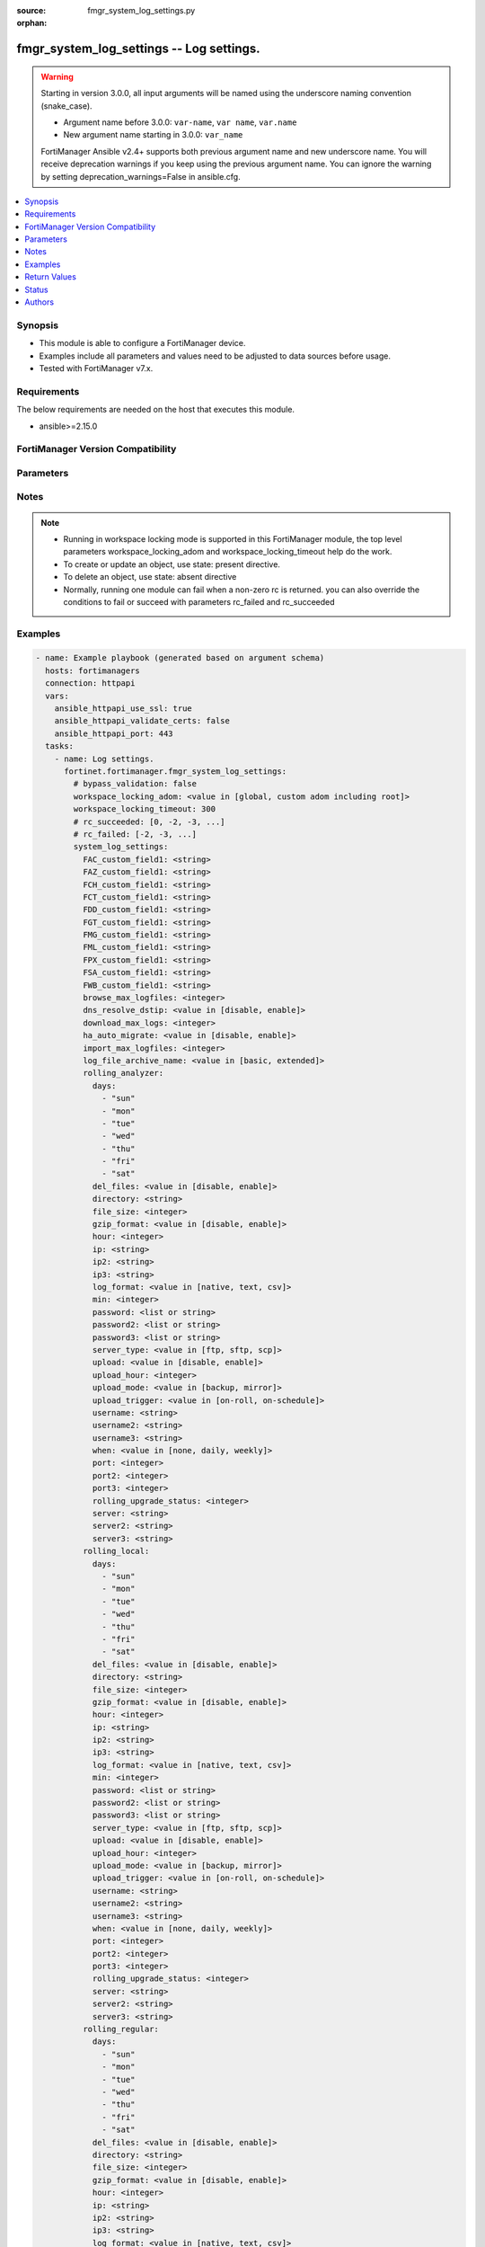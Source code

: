 :source: fmgr_system_log_settings.py

:orphan:

.. _fmgr_system_log_settings:

fmgr_system_log_settings -- Log settings.
+++++++++++++++++++++++++++++++++++++++++

.. versionadded:: 2.0.0

.. warning::
   Starting in version 3.0.0, all input arguments will be named using the underscore naming convention (snake_case).
  
   - Argument name before 3.0.0: ``var-name``, ``var name``, ``var.name``
   - New argument name starting in 3.0.0: ``var_name``
  
   FortiManager Ansible v2.4+ supports both previous argument name and new underscore name.
   You will receive deprecation warnings if you keep using the previous argument name.
   You can ignore the warning by setting deprecation_warnings=False in ansible.cfg.

.. contents::
   :local:
   :depth: 1


Synopsis
--------

- This module is able to configure a FortiManager device.
- Examples include all parameters and values need to be adjusted to data sources before usage.
- Tested with FortiManager v7.x.


Requirements
------------
The below requirements are needed on the host that executes this module.

- ansible>=2.15.0


FortiManager Version Compatibility
----------------------------------
.. raw:: html

 <p>Supported Version Ranges: <code class="docutils literal notranslate">v6.0.0 -> latest</code></p>



Parameters
----------
.. raw:: html

 <ul>
 <li><span class="li-head">access_token</span> -The token to access FortiManager without using username and password. <span class="li-normal">type: str</span> <span class="li-required">required: false</span></li> <li><span class="li-head">bypass_validation</span> - Only set to True when module schema diffs with FortiManager API structure, module continues to execute without validating parameters. <span class="li-normal">type: bool</span> <span class="li-required">required: false</span> <span class="li-normal"> default: False</span> </li>
 <li><span class="li-head">enable_log</span> - Enable/Disable logging for task. <span class="li-normal">type: bool</span> <span class="li-required">required: false</span> <span class="li-normal"> default: False</span> </li>
 <li><span class="li-head">forticloud_access_token</span> - Access token of forticloud managed API users, this option is available with FortiManager later than 6.4.0. <span class="li-normal">type: str</span> <span class="li-required">required: false</span> </li>
 <li><span class="li-head">proposed_method</span> - The overridden method for the underlying Json RPC request. <span class="li-normal">type: str</span> <span class="li-required">required: false</span> <span class="li-normal"> choices: set, update, add</span> </li>
 <li><span class="li-head">rc_succeeded</span> - The rc codes list with which the conditions to succeed will be overriden. <span class="li-normal">type: list</span> <span class="li-required">required: false</span> </li>
 <li><span class="li-head">rc_failed</span> - The rc codes list with which the conditions to fail will be overriden. <span class="li-normal">type: list</span> <span class="li-required">required: false</span> </li>
 <li><span class="li-head">workspace_locking_adom</span> - Acquire the workspace lock if FortiManager is running in workspace mode. <span class="li-normal">type: str</span> <span class="li-required">required: false</span> <span class="li-normal"> choices: global, custom adom including root</span> </li>
 <li><span class="li-head">workspace_locking_timeout</span> - The maximum time in seconds to wait for other users to release workspace lock. <span class="li-normal">type: integer</span> <span class="li-required">required: false</span>  <span class="li-normal">default: 300</span> </li>
 <li><span class="li-head">system_log_settings</span> - Log settings. <span class="li-normal">type: dict</span></li>
 <ul class="ul-self">
 <li><span class="li-head">FAC_custom_field1</span> <b>(Alias name: FAC-custom-field1)</b>  Name of custom log field to index. <span class="li-normal">type: str</span>
 <a id='label0' href="javascript:ContentClick('label1', 'label0');" onmouseover="ContentPreview('label1');" onmouseout="ContentUnpreview('label1');" title="click to collapse or expand..."> more... </a>
 <div id="label1" style="display:none">
 <p>Supported Version Ranges: <code class="docutils literal notranslate">v6.0.0 -> latest</code></p>
 </div>
 </li>
 <li><span class="li-head">FAZ_custom_field1</span> <b>(Alias name: FAZ-custom-field1)</b>  Name of custom log field to index. <span class="li-normal">type: str</span>
 <a id='label2' href="javascript:ContentClick('label3', 'label2');" onmouseover="ContentPreview('label3');" onmouseout="ContentUnpreview('label3');" title="click to collapse or expand..."> more... </a>
 <div id="label3" style="display:none">
 <p>Supported Version Ranges: <code class="docutils literal notranslate">v6.0.0 -> v7.2.0</code></p>
 </div>
 </li>
 <li><span class="li-head">FCH_custom_field1</span> <b>(Alias name: FCH-custom-field1)</b>  Name of custom log field to index. <span class="li-normal">type: str</span>
 <a id='label4' href="javascript:ContentClick('label5', 'label4');" onmouseover="ContentPreview('label5');" onmouseout="ContentUnpreview('label5');" title="click to collapse or expand..."> more... </a>
 <div id="label5" style="display:none">
 <p>Supported Version Ranges: <code class="docutils literal notranslate">v6.0.0 -> latest</code></p>
 </div>
 </li>
 <li><span class="li-head">FCT_custom_field1</span> <b>(Alias name: FCT-custom-field1)</b>  Name of custom log field to index. <span class="li-normal">type: str</span>
 <a id='label6' href="javascript:ContentClick('label7', 'label6');" onmouseover="ContentPreview('label7');" onmouseout="ContentUnpreview('label7');" title="click to collapse or expand..."> more... </a>
 <div id="label7" style="display:none">
 <p>Supported Version Ranges: <code class="docutils literal notranslate">v6.0.0 -> latest</code></p>
 </div>
 </li>
 <li><span class="li-head">FDD_custom_field1</span> <b>(Alias name: FDD-custom-field1)</b>  Name of custom log field to index. <span class="li-normal">type: str</span>
 <a id='label8' href="javascript:ContentClick('label9', 'label8');" onmouseover="ContentPreview('label9');" onmouseout="ContentUnpreview('label9');" title="click to collapse or expand..."> more... </a>
 <div id="label9" style="display:none">
 <p>Supported Version Ranges: <code class="docutils literal notranslate">v6.0.0 -> latest</code></p>
 </div>
 </li>
 <li><span class="li-head">FGT_custom_field1</span> <b>(Alias name: FGT-custom-field1)</b>  Name of custom log field to index. <span class="li-normal">type: str</span>
 <a id='label10' href="javascript:ContentClick('label11', 'label10');" onmouseover="ContentPreview('label11');" onmouseout="ContentUnpreview('label11');" title="click to collapse or expand..."> more... </a>
 <div id="label11" style="display:none">
 <p>Supported Version Ranges: <code class="docutils literal notranslate">v6.0.0 -> latest</code></p>
 </div>
 </li>
 <li><span class="li-head">FMG_custom_field1</span> <b>(Alias name: FMG-custom-field1)</b>  Name of custom log field to index. <span class="li-normal">type: str</span>
 <a id='label12' href="javascript:ContentClick('label13', 'label12');" onmouseover="ContentPreview('label13');" onmouseout="ContentUnpreview('label13');" title="click to collapse or expand..."> more... </a>
 <div id="label13" style="display:none">
 <p>Supported Version Ranges: <code class="docutils literal notranslate">v6.0.0 -> v7.2.0</code></p>
 </div>
 </li>
 <li><span class="li-head">FML_custom_field1</span> <b>(Alias name: FML-custom-field1)</b>  Name of custom log field to index. <span class="li-normal">type: str</span>
 <a id='label14' href="javascript:ContentClick('label15', 'label14');" onmouseover="ContentPreview('label15');" onmouseout="ContentUnpreview('label15');" title="click to collapse or expand..."> more... </a>
 <div id="label15" style="display:none">
 <p>Supported Version Ranges: <code class="docutils literal notranslate">v6.0.0 -> latest</code></p>
 </div>
 </li>
 <li><span class="li-head">FPX_custom_field1</span> <b>(Alias name: FPX-custom-field1)</b>  Name of custom log field to index. <span class="li-normal">type: str</span>
 <a id='label16' href="javascript:ContentClick('label17', 'label16');" onmouseover="ContentPreview('label17');" onmouseout="ContentUnpreview('label17');" title="click to collapse or expand..."> more... </a>
 <div id="label17" style="display:none">
 <p>Supported Version Ranges: <code class="docutils literal notranslate">v6.0.0 -> latest</code></p>
 </div>
 </li>
 <li><span class="li-head">FSA_custom_field1</span> <b>(Alias name: FSA-custom-field1)</b>  Name of custom log field to index. <span class="li-normal">type: str</span>
 <a id='label18' href="javascript:ContentClick('label19', 'label18');" onmouseover="ContentPreview('label19');" onmouseout="ContentUnpreview('label19');" title="click to collapse or expand..."> more... </a>
 <div id="label19" style="display:none">
 <p>Supported Version Ranges: <code class="docutils literal notranslate">v6.0.0 -> latest</code></p>
 </div>
 </li>
 <li><span class="li-head">FWB_custom_field1</span> <b>(Alias name: FWB-custom-field1)</b>  Name of custom log field to index. <span class="li-normal">type: str</span>
 <a id='label20' href="javascript:ContentClick('label21', 'label20');" onmouseover="ContentPreview('label21');" onmouseout="ContentUnpreview('label21');" title="click to collapse or expand..."> more... </a>
 <div id="label21" style="display:none">
 <p>Supported Version Ranges: <code class="docutils literal notranslate">v6.0.0 -> latest</code></p>
 </div>
 </li>
 <li><span class="li-head">browse_max_logfiles</span> <b>(Alias name: browse-max-logfiles)</b>  Maximum number of log files for each log browse attempt for each adom. <span class="li-normal">type: int</span> <span class="li-normal">default: 10000</span> 
 <a id='label22' href="javascript:ContentClick('label23', 'label22');" onmouseover="ContentPreview('label23');" onmouseout="ContentUnpreview('label23');" title="click to collapse or expand..."> more... </a>
 <div id="label23" style="display:none">
 <p>Supported Version Ranges: <code class="docutils literal notranslate">v6.0.0 -> latest</code></p>
 </div>
 </li>
 <li><span class="li-head">dns_resolve_dstip</span> <b>(Alias name: dns-resolve-dstip)</b>  Enable/disable resolving destination ip by dns. <span class="li-normal">type: str</span> <span class="li-normal">choices: [disable, enable]</span>  <span class="li-normal">default: disable</span> 
 <a id='label24' href="javascript:ContentClick('label25', 'label24');" onmouseover="ContentPreview('label25');" onmouseout="ContentUnpreview('label25');" title="click to collapse or expand..."> more... </a>
 <div id="label25" style="display:none">
 <p>Supported Version Ranges: <code class="docutils literal notranslate">v6.0.0 -> latest</code></p>
 </div>
 </li>
 <li><span class="li-head">download_max_logs</span> <b>(Alias name: download-max-logs)</b>  Maximum number of logs for each log download attempt. <span class="li-normal">type: int</span> <span class="li-normal">default: 500000</span> 
 <a id='label26' href="javascript:ContentClick('label27', 'label26');" onmouseover="ContentPreview('label27');" onmouseout="ContentUnpreview('label27');" title="click to collapse or expand..."> more... </a>
 <div id="label27" style="display:none">
 <p>Supported Version Ranges: <code class="docutils literal notranslate">v6.0.0 -> latest</code></p>
 </div>
 </li>
 <li><span class="li-head">ha_auto_migrate</span> <b>(Alias name: ha-auto-migrate)</b>  Enabled/disable automatically merging ha members logs to ha cluster. <span class="li-normal">type: str</span> <span class="li-normal">choices: [disable, enable]</span>  <span class="li-normal">default: disable</span> 
 <a id='label28' href="javascript:ContentClick('label29', 'label28');" onmouseover="ContentPreview('label29');" onmouseout="ContentUnpreview('label29');" title="click to collapse or expand..."> more... </a>
 <div id="label29" style="display:none">
 <p>Supported Version Ranges: <code class="docutils literal notranslate">v6.0.0 -> latest</code></p>
 </div>
 </li>
 <li><span class="li-head">import_max_logfiles</span> <b>(Alias name: import-max-logfiles)</b>  Maximum number of log files for each log import attempt. <span class="li-normal">type: int</span> <span class="li-normal">default: 10000</span> 
 <a id='label30' href="javascript:ContentClick('label31', 'label30');" onmouseover="ContentPreview('label31');" onmouseout="ContentUnpreview('label31');" title="click to collapse or expand..."> more... </a>
 <div id="label31" style="display:none">
 <p>Supported Version Ranges: <code class="docutils literal notranslate">v6.0.0 -> latest</code></p>
 </div>
 </li>
 <li><span class="li-head">log_file_archive_name</span> <b>(Alias name: log-file-archive-name)</b>  Log file name format for archiving, such as backup, upload or download. <span class="li-normal">type: str</span> <span class="li-normal">choices: [basic, extended]</span>  <span class="li-normal">default: basic</span> 
 <a id='label32' href="javascript:ContentClick('label33', 'label32');" onmouseover="ContentPreview('label33');" onmouseout="ContentUnpreview('label33');" title="click to collapse or expand..."> more... </a>
 <div id="label33" style="display:none">
 <p>Supported Version Ranges: <code class="docutils literal notranslate">v6.0.0 -> latest</code></p>
 </div>
 </li>
 <li><span class="li-head">rolling_analyzer</span> <b>(Alias name: rolling-analyzer)</b>  Rolling analyzer. <span class="li-normal">type: dict</span>
 <a id='label34' href="javascript:ContentClick('label35', 'label34');" onmouseover="ContentPreview('label35');" onmouseout="ContentUnpreview('label35');" title="click to collapse or expand..."> more... </a>
 <div id="label35" style="display:none">
 <p>Supported Version Ranges: <code class="docutils literal notranslate">v6.0.0 -> latest</code></p>
 </div>
 <ul class="ul-self">
 <li><span class="li-head">days</span> Log files rolling schedule (days of week). <span class="li-normal">type: list</span> <span class="li-normal">choices: [sun, mon, tue, wed, thu, fri, sat]</span> 
 <a id='label36' href="javascript:ContentClick('label37', 'label36');" onmouseover="ContentPreview('label37');" onmouseout="ContentUnpreview('label37');" title="click to collapse or expand..."> more... </a>
 <div id="label37" style="display:none">
 <p>Supported Version Ranges: <code class="docutils literal notranslate">v6.0.0 -> latest</code></p>
 </div>
 </li>
 <li><span class="li-head">del_files</span> <b>(Alias name: del-files)</b>  Enable/disable log file deletion after uploading. <span class="li-normal">type: str</span> <span class="li-normal">choices: [disable, enable]</span>  <span class="li-normal">default: disable</span> 
 <a id='label38' href="javascript:ContentClick('label39', 'label38');" onmouseover="ContentPreview('label39');" onmouseout="ContentUnpreview('label39');" title="click to collapse or expand..."> more... </a>
 <div id="label39" style="display:none">
 <p>Supported Version Ranges: <code class="docutils literal notranslate">v6.0.0 -> latest</code></p>
 </div>
 </li>
 <li><span class="li-head">directory</span> Upload server directory, for unix server, use absolute <span class="li-normal">type: str</span>
 <a id='label40' href="javascript:ContentClick('label41', 'label40');" onmouseover="ContentPreview('label41');" onmouseout="ContentUnpreview('label41');" title="click to collapse or expand..."> more... </a>
 <div id="label41" style="display:none">
 <p>Supported Version Ranges: <code class="docutils literal notranslate">v6.0.0 -> latest</code></p>
 </div>
 </li>
 <li><span class="li-head">file_size</span> <b>(Alias name: file-size)</b>  Roll log files when they reach this size (mb). <span class="li-normal">type: int</span> <span class="li-normal">default: 200</span> 
 <a id='label42' href="javascript:ContentClick('label43', 'label42');" onmouseover="ContentPreview('label43');" onmouseout="ContentUnpreview('label43');" title="click to collapse or expand..."> more... </a>
 <div id="label43" style="display:none">
 <p>Supported Version Ranges: <code class="docutils literal notranslate">v6.0.0 -> latest</code></p>
 </div>
 </li>
 <li><span class="li-head">gzip_format</span> <b>(Alias name: gzip-format)</b>  Enable/disable compression of uploaded log files. <span class="li-normal">type: str</span> <span class="li-normal">choices: [disable, enable]</span>  <span class="li-normal">default: disable</span> 
 <a id='label44' href="javascript:ContentClick('label45', 'label44');" onmouseover="ContentPreview('label45');" onmouseout="ContentUnpreview('label45');" title="click to collapse or expand..."> more... </a>
 <div id="label45" style="display:none">
 <p>Supported Version Ranges: <code class="docutils literal notranslate">v6.0.0 -> latest</code></p>
 </div>
 </li>
 <li><span class="li-head">hour</span> Log files rolling schedule (hour). <span class="li-normal">type: int</span> <span class="li-normal">default: 0</span> 
 <a id='label46' href="javascript:ContentClick('label47', 'label46');" onmouseover="ContentPreview('label47');" onmouseout="ContentUnpreview('label47');" title="click to collapse or expand..."> more... </a>
 <div id="label47" style="display:none">
 <p>Supported Version Ranges: <code class="docutils literal notranslate">v6.0.0 -> latest</code></p>
 </div>
 </li>
 <li><span class="li-head">ip</span> Upload server ip address. <span class="li-normal">type: str</span> <span class="li-normal">default: 0.0.0.0</span> 
 <a id='label48' href="javascript:ContentClick('label49', 'label48');" onmouseover="ContentPreview('label49');" onmouseout="ContentUnpreview('label49');" title="click to collapse or expand..."> more... </a>
 <div id="label49" style="display:none">
 <p>Supported Version Ranges: <code class="docutils literal notranslate">v6.0.0 -> v7.0.13</code></p>
 </div>
 </li>
 <li><span class="li-head">ip2</span> Upload server ip2 address. <span class="li-normal">type: str</span> <span class="li-normal">default: 0.0.0.0</span> 
 <a id='label50' href="javascript:ContentClick('label51', 'label50');" onmouseover="ContentPreview('label51');" onmouseout="ContentUnpreview('label51');" title="click to collapse or expand..."> more... </a>
 <div id="label51" style="display:none">
 <p>Supported Version Ranges: <code class="docutils literal notranslate">v6.0.0 -> v7.0.13</code></p>
 </div>
 </li>
 <li><span class="li-head">ip3</span> Upload server ip3 address. <span class="li-normal">type: str</span> <span class="li-normal">default: 0.0.0.0</span> 
 <a id='label52' href="javascript:ContentClick('label53', 'label52');" onmouseover="ContentPreview('label53');" onmouseout="ContentUnpreview('label53');" title="click to collapse or expand..."> more... </a>
 <div id="label53" style="display:none">
 <p>Supported Version Ranges: <code class="docutils literal notranslate">v6.0.0 -> v7.0.13</code></p>
 </div>
 </li>
 <li><span class="li-head">log_format</span> <b>(Alias name: log-format)</b>  Format of uploaded log files. <span class="li-normal">type: str</span> <span class="li-normal">choices: [native, text, csv]</span>  <span class="li-normal">default: native</span> 
 <a id='label54' href="javascript:ContentClick('label55', 'label54');" onmouseover="ContentPreview('label55');" onmouseout="ContentUnpreview('label55');" title="click to collapse or expand..."> more... </a>
 <div id="label55" style="display:none">
 <p>Supported Version Ranges: <code class="docutils literal notranslate">v6.0.0 -> latest</code></p>
 </div>
 </li>
 <li><span class="li-head">min</span> Log files rolling schedule (minutes). <span class="li-normal">type: int</span> <span class="li-normal">default: 0</span> 
 <a id='label56' href="javascript:ContentClick('label57', 'label56');" onmouseover="ContentPreview('label57');" onmouseout="ContentUnpreview('label57');" title="click to collapse or expand..."> more... </a>
 <div id="label57" style="display:none">
 <p>Supported Version Ranges: <code class="docutils literal notranslate">v6.0.0 -> latest</code></p>
 </div>
 </li>
 <li><span class="li-head">password</span> Upload server login password. <span class="li-normal">type: list</span>
 <a id='label58' href="javascript:ContentClick('label59', 'label58');" onmouseover="ContentPreview('label59');" onmouseout="ContentUnpreview('label59');" title="click to collapse or expand..."> more... </a>
 <div id="label59" style="display:none">
 <p>Supported Version Ranges: <code class="docutils literal notranslate">v6.0.0 -> latest</code></p>
 </div>
 </li>
 <li><span class="li-head">password2</span> Upload server login password2. <span class="li-normal">type: list</span>
 <a id='label60' href="javascript:ContentClick('label61', 'label60');" onmouseover="ContentPreview('label61');" onmouseout="ContentUnpreview('label61');" title="click to collapse or expand..."> more... </a>
 <div id="label61" style="display:none">
 <p>Supported Version Ranges: <code class="docutils literal notranslate">v6.0.0 -> latest</code></p>
 </div>
 </li>
 <li><span class="li-head">password3</span> Upload server login password3. <span class="li-normal">type: list</span>
 <a id='label62' href="javascript:ContentClick('label63', 'label62');" onmouseover="ContentPreview('label63');" onmouseout="ContentUnpreview('label63');" title="click to collapse or expand..."> more... </a>
 <div id="label63" style="display:none">
 <p>Supported Version Ranges: <code class="docutils literal notranslate">v6.0.0 -> latest</code></p>
 </div>
 </li>
 <li><span class="li-head">server_type</span> <b>(Alias name: server-type)</b>  Upload server type. <span class="li-normal">type: str</span> <span class="li-normal">choices: [ftp, sftp, scp]</span>  <span class="li-normal">default: ftp</span> 
 <a id='label64' href="javascript:ContentClick('label65', 'label64');" onmouseover="ContentPreview('label65');" onmouseout="ContentUnpreview('label65');" title="click to collapse or expand..."> more... </a>
 <div id="label65" style="display:none">
 <p>Supported Version Ranges: <code class="docutils literal notranslate">v6.0.0 -> latest</code></p>
 </div>
 </li>
 <li><span class="li-head">upload</span> Enable/disable log file uploads. <span class="li-normal">type: str</span> <span class="li-normal">choices: [disable, enable]</span>  <span class="li-normal">default: disable</span> 
 <a id='label66' href="javascript:ContentClick('label67', 'label66');" onmouseover="ContentPreview('label67');" onmouseout="ContentUnpreview('label67');" title="click to collapse or expand..."> more... </a>
 <div id="label67" style="display:none">
 <p>Supported Version Ranges: <code class="docutils literal notranslate">v6.0.0 -> latest</code></p>
 </div>
 </li>
 <li><span class="li-head">upload_hour</span> <b>(Alias name: upload-hour)</b>  Log files upload schedule (hour). <span class="li-normal">type: int</span> <span class="li-normal">default: 0</span> 
 <a id='label68' href="javascript:ContentClick('label69', 'label68');" onmouseover="ContentPreview('label69');" onmouseout="ContentUnpreview('label69');" title="click to collapse or expand..."> more... </a>
 <div id="label69" style="display:none">
 <p>Supported Version Ranges: <code class="docutils literal notranslate">v6.0.0 -> latest</code></p>
 </div>
 </li>
 <li><span class="li-head">upload_mode</span> <b>(Alias name: upload-mode)</b>  Upload mode with multiple servers. <span class="li-normal">type: str</span> <span class="li-normal">choices: [backup, mirror]</span>  <span class="li-normal">default: backup</span> 
 <a id='label70' href="javascript:ContentClick('label71', 'label70');" onmouseover="ContentPreview('label71');" onmouseout="ContentUnpreview('label71');" title="click to collapse or expand..."> more... </a>
 <div id="label71" style="display:none">
 <p>Supported Version Ranges: <code class="docutils literal notranslate">v6.0.0 -> latest</code></p>
 </div>
 </li>
 <li><span class="li-head">upload_trigger</span> <b>(Alias name: upload-trigger)</b>  Event triggering log files upload. <span class="li-normal">type: str</span> <span class="li-normal">choices: [on-roll, on-schedule]</span>  <span class="li-normal">default: on-roll</span> 
 <a id='label72' href="javascript:ContentClick('label73', 'label72');" onmouseover="ContentPreview('label73');" onmouseout="ContentUnpreview('label73');" title="click to collapse or expand..."> more... </a>
 <div id="label73" style="display:none">
 <p>Supported Version Ranges: <code class="docutils literal notranslate">v6.0.0 -> latest</code></p>
 </div>
 </li>
 <li><span class="li-head">username</span> Upload server login username. <span class="li-normal">type: str</span>
 <a id='label74' href="javascript:ContentClick('label75', 'label74');" onmouseover="ContentPreview('label75');" onmouseout="ContentUnpreview('label75');" title="click to collapse or expand..."> more... </a>
 <div id="label75" style="display:none">
 <p>Supported Version Ranges: <code class="docutils literal notranslate">v6.0.0 -> latest</code></p>
 </div>
 </li>
 <li><span class="li-head">username2</span> Upload server login username2. <span class="li-normal">type: str</span>
 <a id='label76' href="javascript:ContentClick('label77', 'label76');" onmouseover="ContentPreview('label77');" onmouseout="ContentUnpreview('label77');" title="click to collapse or expand..."> more... </a>
 <div id="label77" style="display:none">
 <p>Supported Version Ranges: <code class="docutils literal notranslate">v6.0.0 -> latest</code></p>
 </div>
 </li>
 <li><span class="li-head">username3</span> Upload server login username3. <span class="li-normal">type: str</span>
 <a id='label78' href="javascript:ContentClick('label79', 'label78');" onmouseover="ContentPreview('label79');" onmouseout="ContentUnpreview('label79');" title="click to collapse or expand..."> more... </a>
 <div id="label79" style="display:none">
 <p>Supported Version Ranges: <code class="docutils literal notranslate">v6.0.0 -> latest</code></p>
 </div>
 </li>
 <li><span class="li-head">when</span> Roll log files periodically. <span class="li-normal">type: str</span> <span class="li-normal">choices: [none, daily, weekly]</span>  <span class="li-normal">default: none</span> 
 <a id='label80' href="javascript:ContentClick('label81', 'label80');" onmouseover="ContentPreview('label81');" onmouseout="ContentUnpreview('label81');" title="click to collapse or expand..."> more... </a>
 <div id="label81" style="display:none">
 <p>Supported Version Ranges: <code class="docutils literal notranslate">v6.0.0 -> latest</code></p>
 </div>
 </li>
 <li><span class="li-head">port</span> Upload server ip1 port number. <span class="li-normal">type: int</span> <span class="li-normal">default: 0</span> 
 <a id='label82' href="javascript:ContentClick('label83', 'label82');" onmouseover="ContentPreview('label83');" onmouseout="ContentUnpreview('label83');" title="click to collapse or expand..."> more... </a>
 <div id="label83" style="display:none">
 <p>Supported Version Ranges: <code class="docutils literal notranslate">v6.2.2 -> latest</code></p>
 </div>
 </li>
 <li><span class="li-head">port2</span> Upload server ip2 port number. <span class="li-normal">type: int</span> <span class="li-normal">default: 0</span> 
 <a id='label84' href="javascript:ContentClick('label85', 'label84');" onmouseover="ContentPreview('label85');" onmouseout="ContentUnpreview('label85');" title="click to collapse or expand..."> more... </a>
 <div id="label85" style="display:none">
 <p>Supported Version Ranges: <code class="docutils literal notranslate">v6.2.2 -> latest</code></p>
 </div>
 </li>
 <li><span class="li-head">port3</span> Upload server ip3 port number. <span class="li-normal">type: int</span> <span class="li-normal">default: 0</span> 
 <a id='label86' href="javascript:ContentClick('label87', 'label86');" onmouseover="ContentPreview('label87');" onmouseout="ContentUnpreview('label87');" title="click to collapse or expand..."> more... </a>
 <div id="label87" style="display:none">
 <p>Supported Version Ranges: <code class="docutils literal notranslate">v6.2.2 -> latest</code></p>
 </div>
 </li>
 <li><span class="li-head">rolling_upgrade_status</span> <b>(Alias name: rolling-upgrade-status)</b>  Rolling upgrade status (1|0). <span class="li-normal">type: int</span> <span class="li-normal">default: 0</span> 
 <a id='label88' href="javascript:ContentClick('label89', 'label88');" onmouseover="ContentPreview('label89');" onmouseout="ContentUnpreview('label89');" title="click to collapse or expand..."> more... </a>
 <div id="label89" style="display:none">
 <p>Supported Version Ranges: <code class="docutils literal notranslate">v7.0.3 -> latest</code></p>
 </div>
 </li>
 <li><span class="li-head">server</span> Upload server fqdn/ip. <span class="li-normal">type: str</span>
 <a id='label90' href="javascript:ContentClick('label91', 'label90');" onmouseover="ContentPreview('label91');" onmouseout="ContentUnpreview('label91');" title="click to collapse or expand..."> more... </a>
 <div id="label91" style="display:none">
 <p>Supported Version Ranges: <code class="docutils literal notranslate">v7.2.0 -> latest</code></p>
 </div>
 </li>
 <li><span class="li-head">server2</span> Upload server2 fqdn/ip. <span class="li-normal">type: str</span>
 <a id='label92' href="javascript:ContentClick('label93', 'label92');" onmouseover="ContentPreview('label93');" onmouseout="ContentUnpreview('label93');" title="click to collapse or expand..."> more... </a>
 <div id="label93" style="display:none">
 <p>Supported Version Ranges: <code class="docutils literal notranslate">v7.2.0 -> latest</code></p>
 </div>
 </li>
 <li><span class="li-head">server3</span> Upload server3 fqdn/ip. <span class="li-normal">type: str</span>
 <a id='label94' href="javascript:ContentClick('label95', 'label94');" onmouseover="ContentPreview('label95');" onmouseout="ContentUnpreview('label95');" title="click to collapse or expand..."> more... </a>
 <div id="label95" style="display:none">
 <p>Supported Version Ranges: <code class="docutils literal notranslate">v7.2.0 -> latest</code></p>
 </div>
 </li>
 </ul>
 </li>
 <li><span class="li-head">rolling_local</span> <b>(Alias name: rolling-local)</b>  Rolling local. <span class="li-normal">type: dict</span>
 <a id='label96' href="javascript:ContentClick('label97', 'label96');" onmouseover="ContentPreview('label97');" onmouseout="ContentUnpreview('label97');" title="click to collapse or expand..."> more... </a>
 <div id="label97" style="display:none">
 <p>Supported Version Ranges: <code class="docutils literal notranslate">v6.0.0 -> latest</code></p>
 </div>
 <ul class="ul-self">
 <li><span class="li-head">days</span> Log files rolling schedule (days of week). <span class="li-normal">type: list</span> <span class="li-normal">choices: [sun, mon, tue, wed, thu, fri, sat]</span> 
 <a id='label98' href="javascript:ContentClick('label99', 'label98');" onmouseover="ContentPreview('label99');" onmouseout="ContentUnpreview('label99');" title="click to collapse or expand..."> more... </a>
 <div id="label99" style="display:none">
 <p>Supported Version Ranges: <code class="docutils literal notranslate">v6.0.0 -> latest</code></p>
 </div>
 </li>
 <li><span class="li-head">del_files</span> <b>(Alias name: del-files)</b>  Enable/disable log file deletion after uploading. <span class="li-normal">type: str</span> <span class="li-normal">choices: [disable, enable]</span>  <span class="li-normal">default: disable</span> 
 <a id='label100' href="javascript:ContentClick('label101', 'label100');" onmouseover="ContentPreview('label101');" onmouseout="ContentUnpreview('label101');" title="click to collapse or expand..."> more... </a>
 <div id="label101" style="display:none">
 <p>Supported Version Ranges: <code class="docutils literal notranslate">v6.0.0 -> latest</code></p>
 </div>
 </li>
 <li><span class="li-head">directory</span> Upload server directory, for unix server, use absolute <span class="li-normal">type: str</span>
 <a id='label102' href="javascript:ContentClick('label103', 'label102');" onmouseover="ContentPreview('label103');" onmouseout="ContentUnpreview('label103');" title="click to collapse or expand..."> more... </a>
 <div id="label103" style="display:none">
 <p>Supported Version Ranges: <code class="docutils literal notranslate">v6.0.0 -> latest</code></p>
 </div>
 </li>
 <li><span class="li-head">file_size</span> <b>(Alias name: file-size)</b>  Roll log files when they reach this size (mb). <span class="li-normal">type: int</span> <span class="li-normal">default: 200</span> 
 <a id='label104' href="javascript:ContentClick('label105', 'label104');" onmouseover="ContentPreview('label105');" onmouseout="ContentUnpreview('label105');" title="click to collapse or expand..."> more... </a>
 <div id="label105" style="display:none">
 <p>Supported Version Ranges: <code class="docutils literal notranslate">v6.0.0 -> latest</code></p>
 </div>
 </li>
 <li><span class="li-head">gzip_format</span> <b>(Alias name: gzip-format)</b>  Enable/disable compression of uploaded log files. <span class="li-normal">type: str</span> <span class="li-normal">choices: [disable, enable]</span>  <span class="li-normal">default: disable</span> 
 <a id='label106' href="javascript:ContentClick('label107', 'label106');" onmouseover="ContentPreview('label107');" onmouseout="ContentUnpreview('label107');" title="click to collapse or expand..."> more... </a>
 <div id="label107" style="display:none">
 <p>Supported Version Ranges: <code class="docutils literal notranslate">v6.0.0 -> latest</code></p>
 </div>
 </li>
 <li><span class="li-head">hour</span> Log files rolling schedule (hour). <span class="li-normal">type: int</span> <span class="li-normal">default: 0</span> 
 <a id='label108' href="javascript:ContentClick('label109', 'label108');" onmouseover="ContentPreview('label109');" onmouseout="ContentUnpreview('label109');" title="click to collapse or expand..."> more... </a>
 <div id="label109" style="display:none">
 <p>Supported Version Ranges: <code class="docutils literal notranslate">v6.0.0 -> latest</code></p>
 </div>
 </li>
 <li><span class="li-head">ip</span> Upload server ip address. <span class="li-normal">type: str</span> <span class="li-normal">default: 0.0.0.0</span> 
 <a id='label110' href="javascript:ContentClick('label111', 'label110');" onmouseover="ContentPreview('label111');" onmouseout="ContentUnpreview('label111');" title="click to collapse or expand..."> more... </a>
 <div id="label111" style="display:none">
 <p>Supported Version Ranges: <code class="docutils literal notranslate">v6.0.0 -> v7.0.13</code></p>
 </div>
 </li>
 <li><span class="li-head">ip2</span> Upload server ip2 address. <span class="li-normal">type: str</span> <span class="li-normal">default: 0.0.0.0</span> 
 <a id='label112' href="javascript:ContentClick('label113', 'label112');" onmouseover="ContentPreview('label113');" onmouseout="ContentUnpreview('label113');" title="click to collapse or expand..."> more... </a>
 <div id="label113" style="display:none">
 <p>Supported Version Ranges: <code class="docutils literal notranslate">v6.0.0 -> v7.0.13</code></p>
 </div>
 </li>
 <li><span class="li-head">ip3</span> Upload server ip3 address. <span class="li-normal">type: str</span> <span class="li-normal">default: 0.0.0.0</span> 
 <a id='label114' href="javascript:ContentClick('label115', 'label114');" onmouseover="ContentPreview('label115');" onmouseout="ContentUnpreview('label115');" title="click to collapse or expand..."> more... </a>
 <div id="label115" style="display:none">
 <p>Supported Version Ranges: <code class="docutils literal notranslate">v6.0.0 -> v7.0.13</code></p>
 </div>
 </li>
 <li><span class="li-head">log_format</span> <b>(Alias name: log-format)</b>  Format of uploaded log files. <span class="li-normal">type: str</span> <span class="li-normal">choices: [native, text, csv]</span>  <span class="li-normal">default: native</span> 
 <a id='label116' href="javascript:ContentClick('label117', 'label116');" onmouseover="ContentPreview('label117');" onmouseout="ContentUnpreview('label117');" title="click to collapse or expand..."> more... </a>
 <div id="label117" style="display:none">
 <p>Supported Version Ranges: <code class="docutils literal notranslate">v6.0.0 -> latest</code></p>
 </div>
 </li>
 <li><span class="li-head">min</span> Log files rolling schedule (minutes). <span class="li-normal">type: int</span> <span class="li-normal">default: 0</span> 
 <a id='label118' href="javascript:ContentClick('label119', 'label118');" onmouseover="ContentPreview('label119');" onmouseout="ContentUnpreview('label119');" title="click to collapse or expand..."> more... </a>
 <div id="label119" style="display:none">
 <p>Supported Version Ranges: <code class="docutils literal notranslate">v6.0.0 -> latest</code></p>
 </div>
 </li>
 <li><span class="li-head">password</span> Upload server login password. <span class="li-normal">type: list</span>
 <a id='label120' href="javascript:ContentClick('label121', 'label120');" onmouseover="ContentPreview('label121');" onmouseout="ContentUnpreview('label121');" title="click to collapse or expand..."> more... </a>
 <div id="label121" style="display:none">
 <p>Supported Version Ranges: <code class="docutils literal notranslate">v6.0.0 -> latest</code></p>
 </div>
 </li>
 <li><span class="li-head">password2</span> Upload server login password2. <span class="li-normal">type: list</span>
 <a id='label122' href="javascript:ContentClick('label123', 'label122');" onmouseover="ContentPreview('label123');" onmouseout="ContentUnpreview('label123');" title="click to collapse or expand..."> more... </a>
 <div id="label123" style="display:none">
 <p>Supported Version Ranges: <code class="docutils literal notranslate">v6.0.0 -> latest</code></p>
 </div>
 </li>
 <li><span class="li-head">password3</span> Upload server login password3. <span class="li-normal">type: list</span>
 <a id='label124' href="javascript:ContentClick('label125', 'label124');" onmouseover="ContentPreview('label125');" onmouseout="ContentUnpreview('label125');" title="click to collapse or expand..."> more... </a>
 <div id="label125" style="display:none">
 <p>Supported Version Ranges: <code class="docutils literal notranslate">v6.0.0 -> latest</code></p>
 </div>
 </li>
 <li><span class="li-head">server_type</span> <b>(Alias name: server-type)</b>  Upload server type. <span class="li-normal">type: str</span> <span class="li-normal">choices: [ftp, sftp, scp]</span>  <span class="li-normal">default: ftp</span> 
 <a id='label126' href="javascript:ContentClick('label127', 'label126');" onmouseover="ContentPreview('label127');" onmouseout="ContentUnpreview('label127');" title="click to collapse or expand..."> more... </a>
 <div id="label127" style="display:none">
 <p>Supported Version Ranges: <code class="docutils literal notranslate">v6.0.0 -> latest</code></p>
 </div>
 </li>
 <li><span class="li-head">upload</span> Enable/disable log file uploads. <span class="li-normal">type: str</span> <span class="li-normal">choices: [disable, enable]</span>  <span class="li-normal">default: disable</span> 
 <a id='label128' href="javascript:ContentClick('label129', 'label128');" onmouseover="ContentPreview('label129');" onmouseout="ContentUnpreview('label129');" title="click to collapse or expand..."> more... </a>
 <div id="label129" style="display:none">
 <p>Supported Version Ranges: <code class="docutils literal notranslate">v6.0.0 -> latest</code></p>
 </div>
 </li>
 <li><span class="li-head">upload_hour</span> <b>(Alias name: upload-hour)</b>  Log files upload schedule (hour). <span class="li-normal">type: int</span> <span class="li-normal">default: 0</span> 
 <a id='label130' href="javascript:ContentClick('label131', 'label130');" onmouseover="ContentPreview('label131');" onmouseout="ContentUnpreview('label131');" title="click to collapse or expand..."> more... </a>
 <div id="label131" style="display:none">
 <p>Supported Version Ranges: <code class="docutils literal notranslate">v6.0.0 -> latest</code></p>
 </div>
 </li>
 <li><span class="li-head">upload_mode</span> <b>(Alias name: upload-mode)</b>  Upload mode with multiple servers. <span class="li-normal">type: str</span> <span class="li-normal">choices: [backup, mirror]</span>  <span class="li-normal">default: backup</span> 
 <a id='label132' href="javascript:ContentClick('label133', 'label132');" onmouseover="ContentPreview('label133');" onmouseout="ContentUnpreview('label133');" title="click to collapse or expand..."> more... </a>
 <div id="label133" style="display:none">
 <p>Supported Version Ranges: <code class="docutils literal notranslate">v6.0.0 -> latest</code></p>
 </div>
 </li>
 <li><span class="li-head">upload_trigger</span> <b>(Alias name: upload-trigger)</b>  Event triggering log files upload. <span class="li-normal">type: str</span> <span class="li-normal">choices: [on-roll, on-schedule]</span>  <span class="li-normal">default: on-roll</span> 
 <a id='label134' href="javascript:ContentClick('label135', 'label134');" onmouseover="ContentPreview('label135');" onmouseout="ContentUnpreview('label135');" title="click to collapse or expand..."> more... </a>
 <div id="label135" style="display:none">
 <p>Supported Version Ranges: <code class="docutils literal notranslate">v6.0.0 -> latest</code></p>
 </div>
 </li>
 <li><span class="li-head">username</span> Upload server login username. <span class="li-normal">type: str</span>
 <a id='label136' href="javascript:ContentClick('label137', 'label136');" onmouseover="ContentPreview('label137');" onmouseout="ContentUnpreview('label137');" title="click to collapse or expand..."> more... </a>
 <div id="label137" style="display:none">
 <p>Supported Version Ranges: <code class="docutils literal notranslate">v6.0.0 -> latest</code></p>
 </div>
 </li>
 <li><span class="li-head">username2</span> Upload server login username2. <span class="li-normal">type: str</span>
 <a id='label138' href="javascript:ContentClick('label139', 'label138');" onmouseover="ContentPreview('label139');" onmouseout="ContentUnpreview('label139');" title="click to collapse or expand..."> more... </a>
 <div id="label139" style="display:none">
 <p>Supported Version Ranges: <code class="docutils literal notranslate">v6.0.0 -> latest</code></p>
 </div>
 </li>
 <li><span class="li-head">username3</span> Upload server login username3. <span class="li-normal">type: str</span>
 <a id='label140' href="javascript:ContentClick('label141', 'label140');" onmouseover="ContentPreview('label141');" onmouseout="ContentUnpreview('label141');" title="click to collapse or expand..."> more... </a>
 <div id="label141" style="display:none">
 <p>Supported Version Ranges: <code class="docutils literal notranslate">v6.0.0 -> latest</code></p>
 </div>
 </li>
 <li><span class="li-head">when</span> Roll log files periodically. <span class="li-normal">type: str</span> <span class="li-normal">choices: [none, daily, weekly]</span>  <span class="li-normal">default: none</span> 
 <a id='label142' href="javascript:ContentClick('label143', 'label142');" onmouseover="ContentPreview('label143');" onmouseout="ContentUnpreview('label143');" title="click to collapse or expand..."> more... </a>
 <div id="label143" style="display:none">
 <p>Supported Version Ranges: <code class="docutils literal notranslate">v6.0.0 -> latest</code></p>
 </div>
 </li>
 <li><span class="li-head">port</span> Upload server ip1 port number. <span class="li-normal">type: int</span> <span class="li-normal">default: 0</span> 
 <a id='label144' href="javascript:ContentClick('label145', 'label144');" onmouseover="ContentPreview('label145');" onmouseout="ContentUnpreview('label145');" title="click to collapse or expand..."> more... </a>
 <div id="label145" style="display:none">
 <p>Supported Version Ranges: <code class="docutils literal notranslate">v6.2.2 -> latest</code></p>
 </div>
 </li>
 <li><span class="li-head">port2</span> Upload server ip2 port number. <span class="li-normal">type: int</span> <span class="li-normal">default: 0</span> 
 <a id='label146' href="javascript:ContentClick('label147', 'label146');" onmouseover="ContentPreview('label147');" onmouseout="ContentUnpreview('label147');" title="click to collapse or expand..."> more... </a>
 <div id="label147" style="display:none">
 <p>Supported Version Ranges: <code class="docutils literal notranslate">v6.2.2 -> latest</code></p>
 </div>
 </li>
 <li><span class="li-head">port3</span> Upload server ip3 port number. <span class="li-normal">type: int</span> <span class="li-normal">default: 0</span> 
 <a id='label148' href="javascript:ContentClick('label149', 'label148');" onmouseover="ContentPreview('label149');" onmouseout="ContentUnpreview('label149');" title="click to collapse or expand..."> more... </a>
 <div id="label149" style="display:none">
 <p>Supported Version Ranges: <code class="docutils literal notranslate">v6.2.2 -> latest</code></p>
 </div>
 </li>
 <li><span class="li-head">rolling_upgrade_status</span> <b>(Alias name: rolling-upgrade-status)</b>  Rolling upgrade status (1|0). <span class="li-normal">type: int</span> <span class="li-normal">default: 0</span> 
 <a id='label150' href="javascript:ContentClick('label151', 'label150');" onmouseover="ContentPreview('label151');" onmouseout="ContentUnpreview('label151');" title="click to collapse or expand..."> more... </a>
 <div id="label151" style="display:none">
 <p>Supported Version Ranges: <code class="docutils literal notranslate">v7.0.3 -> latest</code></p>
 </div>
 </li>
 <li><span class="li-head">server</span> Upload server fqdn/ip. <span class="li-normal">type: str</span>
 <a id='label152' href="javascript:ContentClick('label153', 'label152');" onmouseover="ContentPreview('label153');" onmouseout="ContentUnpreview('label153');" title="click to collapse or expand..."> more... </a>
 <div id="label153" style="display:none">
 <p>Supported Version Ranges: <code class="docutils literal notranslate">v7.2.0 -> latest</code></p>
 </div>
 </li>
 <li><span class="li-head">server2</span> Upload server2 fqdn/ip. <span class="li-normal">type: str</span>
 <a id='label154' href="javascript:ContentClick('label155', 'label154');" onmouseover="ContentPreview('label155');" onmouseout="ContentUnpreview('label155');" title="click to collapse or expand..."> more... </a>
 <div id="label155" style="display:none">
 <p>Supported Version Ranges: <code class="docutils literal notranslate">v7.2.0 -> latest</code></p>
 </div>
 </li>
 <li><span class="li-head">server3</span> Upload server3 fqdn/ip. <span class="li-normal">type: str</span>
 <a id='label156' href="javascript:ContentClick('label157', 'label156');" onmouseover="ContentPreview('label157');" onmouseout="ContentUnpreview('label157');" title="click to collapse or expand..."> more... </a>
 <div id="label157" style="display:none">
 <p>Supported Version Ranges: <code class="docutils literal notranslate">v7.2.0 -> latest</code></p>
 </div>
 </li>
 </ul>
 </li>
 <li><span class="li-head">rolling_regular</span> <b>(Alias name: rolling-regular)</b>  Rolling regular. <span class="li-normal">type: dict</span>
 <a id='label158' href="javascript:ContentClick('label159', 'label158');" onmouseover="ContentPreview('label159');" onmouseout="ContentUnpreview('label159');" title="click to collapse or expand..."> more... </a>
 <div id="label159" style="display:none">
 <p>Supported Version Ranges: <code class="docutils literal notranslate">v6.0.0 -> latest</code></p>
 </div>
 <ul class="ul-self">
 <li><span class="li-head">days</span> Log files rolling schedule (days of week). <span class="li-normal">type: list</span> <span class="li-normal">choices: [sun, mon, tue, wed, thu, fri, sat]</span> 
 <a id='label160' href="javascript:ContentClick('label161', 'label160');" onmouseover="ContentPreview('label161');" onmouseout="ContentUnpreview('label161');" title="click to collapse or expand..."> more... </a>
 <div id="label161" style="display:none">
 <p>Supported Version Ranges: <code class="docutils literal notranslate">v6.0.0 -> latest</code></p>
 </div>
 </li>
 <li><span class="li-head">del_files</span> <b>(Alias name: del-files)</b>  Enable/disable log file deletion after uploading. <span class="li-normal">type: str</span> <span class="li-normal">choices: [disable, enable]</span>  <span class="li-normal">default: disable</span> 
 <a id='label162' href="javascript:ContentClick('label163', 'label162');" onmouseover="ContentPreview('label163');" onmouseout="ContentUnpreview('label163');" title="click to collapse or expand..."> more... </a>
 <div id="label163" style="display:none">
 <p>Supported Version Ranges: <code class="docutils literal notranslate">v6.0.0 -> latest</code></p>
 </div>
 </li>
 <li><span class="li-head">directory</span> Upload server directory, for unix server, use absolute <span class="li-normal">type: str</span>
 <a id='label164' href="javascript:ContentClick('label165', 'label164');" onmouseover="ContentPreview('label165');" onmouseout="ContentUnpreview('label165');" title="click to collapse or expand..."> more... </a>
 <div id="label165" style="display:none">
 <p>Supported Version Ranges: <code class="docutils literal notranslate">v6.0.0 -> latest</code></p>
 </div>
 </li>
 <li><span class="li-head">file_size</span> <b>(Alias name: file-size)</b>  Roll log files when they reach this size (mb). <span class="li-normal">type: int</span> <span class="li-normal">default: 200</span> 
 <a id='label166' href="javascript:ContentClick('label167', 'label166');" onmouseover="ContentPreview('label167');" onmouseout="ContentUnpreview('label167');" title="click to collapse or expand..."> more... </a>
 <div id="label167" style="display:none">
 <p>Supported Version Ranges: <code class="docutils literal notranslate">v6.0.0 -> latest</code></p>
 </div>
 </li>
 <li><span class="li-head">gzip_format</span> <b>(Alias name: gzip-format)</b>  Enable/disable compression of uploaded log files. <span class="li-normal">type: str</span> <span class="li-normal">choices: [disable, enable]</span>  <span class="li-normal">default: disable</span> 
 <a id='label168' href="javascript:ContentClick('label169', 'label168');" onmouseover="ContentPreview('label169');" onmouseout="ContentUnpreview('label169');" title="click to collapse or expand..."> more... </a>
 <div id="label169" style="display:none">
 <p>Supported Version Ranges: <code class="docutils literal notranslate">v6.0.0 -> latest</code></p>
 </div>
 </li>
 <li><span class="li-head">hour</span> Log files rolling schedule (hour). <span class="li-normal">type: int</span> <span class="li-normal">default: 0</span> 
 <a id='label170' href="javascript:ContentClick('label171', 'label170');" onmouseover="ContentPreview('label171');" onmouseout="ContentUnpreview('label171');" title="click to collapse or expand..."> more... </a>
 <div id="label171" style="display:none">
 <p>Supported Version Ranges: <code class="docutils literal notranslate">v6.0.0 -> latest</code></p>
 </div>
 </li>
 <li><span class="li-head">ip</span> Upload server ip address. <span class="li-normal">type: str</span> <span class="li-normal">default: 0.0.0.0</span> 
 <a id='label172' href="javascript:ContentClick('label173', 'label172');" onmouseover="ContentPreview('label173');" onmouseout="ContentUnpreview('label173');" title="click to collapse or expand..."> more... </a>
 <div id="label173" style="display:none">
 <p>Supported Version Ranges: <code class="docutils literal notranslate">v6.0.0 -> v7.0.13</code></p>
 </div>
 </li>
 <li><span class="li-head">ip2</span> Upload server ip2 address. <span class="li-normal">type: str</span> <span class="li-normal">default: 0.0.0.0</span> 
 <a id='label174' href="javascript:ContentClick('label175', 'label174');" onmouseover="ContentPreview('label175');" onmouseout="ContentUnpreview('label175');" title="click to collapse or expand..."> more... </a>
 <div id="label175" style="display:none">
 <p>Supported Version Ranges: <code class="docutils literal notranslate">v6.0.0 -> v7.0.13</code></p>
 </div>
 </li>
 <li><span class="li-head">ip3</span> Upload server ip3 address. <span class="li-normal">type: str</span> <span class="li-normal">default: 0.0.0.0</span> 
 <a id='label176' href="javascript:ContentClick('label177', 'label176');" onmouseover="ContentPreview('label177');" onmouseout="ContentUnpreview('label177');" title="click to collapse or expand..."> more... </a>
 <div id="label177" style="display:none">
 <p>Supported Version Ranges: <code class="docutils literal notranslate">v6.0.0 -> v7.0.13</code></p>
 </div>
 </li>
 <li><span class="li-head">log_format</span> <b>(Alias name: log-format)</b>  Format of uploaded log files. <span class="li-normal">type: str</span> <span class="li-normal">choices: [native, text, csv]</span>  <span class="li-normal">default: native</span> 
 <a id='label178' href="javascript:ContentClick('label179', 'label178');" onmouseover="ContentPreview('label179');" onmouseout="ContentUnpreview('label179');" title="click to collapse or expand..."> more... </a>
 <div id="label179" style="display:none">
 <p>Supported Version Ranges: <code class="docutils literal notranslate">v6.0.0 -> latest</code></p>
 </div>
 </li>
 <li><span class="li-head">min</span> Log files rolling schedule (minutes). <span class="li-normal">type: int</span> <span class="li-normal">default: 0</span> 
 <a id='label180' href="javascript:ContentClick('label181', 'label180');" onmouseover="ContentPreview('label181');" onmouseout="ContentUnpreview('label181');" title="click to collapse or expand..."> more... </a>
 <div id="label181" style="display:none">
 <p>Supported Version Ranges: <code class="docutils literal notranslate">v6.0.0 -> latest</code></p>
 </div>
 </li>
 <li><span class="li-head">password</span> Upload server login password. <span class="li-normal">type: list</span>
 <a id='label182' href="javascript:ContentClick('label183', 'label182');" onmouseover="ContentPreview('label183');" onmouseout="ContentUnpreview('label183');" title="click to collapse or expand..."> more... </a>
 <div id="label183" style="display:none">
 <p>Supported Version Ranges: <code class="docutils literal notranslate">v6.0.0 -> latest</code></p>
 </div>
 </li>
 <li><span class="li-head">password2</span> Upload server login password2. <span class="li-normal">type: list</span>
 <a id='label184' href="javascript:ContentClick('label185', 'label184');" onmouseover="ContentPreview('label185');" onmouseout="ContentUnpreview('label185');" title="click to collapse or expand..."> more... </a>
 <div id="label185" style="display:none">
 <p>Supported Version Ranges: <code class="docutils literal notranslate">v6.0.0 -> latest</code></p>
 </div>
 </li>
 <li><span class="li-head">password3</span> Upload server login password3. <span class="li-normal">type: list</span>
 <a id='label186' href="javascript:ContentClick('label187', 'label186');" onmouseover="ContentPreview('label187');" onmouseout="ContentUnpreview('label187');" title="click to collapse or expand..."> more... </a>
 <div id="label187" style="display:none">
 <p>Supported Version Ranges: <code class="docutils literal notranslate">v6.0.0 -> latest</code></p>
 </div>
 </li>
 <li><span class="li-head">server_type</span> <b>(Alias name: server-type)</b>  Upload server type. <span class="li-normal">type: str</span> <span class="li-normal">choices: [ftp, sftp, scp]</span>  <span class="li-normal">default: ftp</span> 
 <a id='label188' href="javascript:ContentClick('label189', 'label188');" onmouseover="ContentPreview('label189');" onmouseout="ContentUnpreview('label189');" title="click to collapse or expand..."> more... </a>
 <div id="label189" style="display:none">
 <p>Supported Version Ranges: <code class="docutils literal notranslate">v6.0.0 -> latest</code></p>
 </div>
 </li>
 <li><span class="li-head">upload</span> Enable/disable log file uploads. <span class="li-normal">type: str</span> <span class="li-normal">choices: [disable, enable]</span>  <span class="li-normal">default: disable</span> 
 <a id='label190' href="javascript:ContentClick('label191', 'label190');" onmouseover="ContentPreview('label191');" onmouseout="ContentUnpreview('label191');" title="click to collapse or expand..."> more... </a>
 <div id="label191" style="display:none">
 <p>Supported Version Ranges: <code class="docutils literal notranslate">v6.0.0 -> latest</code></p>
 </div>
 </li>
 <li><span class="li-head">upload_hour</span> <b>(Alias name: upload-hour)</b>  Log files upload schedule (hour). <span class="li-normal">type: int</span> <span class="li-normal">default: 0</span> 
 <a id='label192' href="javascript:ContentClick('label193', 'label192');" onmouseover="ContentPreview('label193');" onmouseout="ContentUnpreview('label193');" title="click to collapse or expand..."> more... </a>
 <div id="label193" style="display:none">
 <p>Supported Version Ranges: <code class="docutils literal notranslate">v6.0.0 -> latest</code></p>
 </div>
 </li>
 <li><span class="li-head">upload_mode</span> <b>(Alias name: upload-mode)</b>  Upload mode with multiple servers. <span class="li-normal">type: str</span> <span class="li-normal">choices: [backup, mirror]</span>  <span class="li-normal">default: backup</span> 
 <a id='label194' href="javascript:ContentClick('label195', 'label194');" onmouseover="ContentPreview('label195');" onmouseout="ContentUnpreview('label195');" title="click to collapse or expand..."> more... </a>
 <div id="label195" style="display:none">
 <p>Supported Version Ranges: <code class="docutils literal notranslate">v6.0.0 -> latest</code></p>
 </div>
 </li>
 <li><span class="li-head">upload_trigger</span> <b>(Alias name: upload-trigger)</b>  Event triggering log files upload. <span class="li-normal">type: str</span> <span class="li-normal">choices: [on-roll, on-schedule]</span>  <span class="li-normal">default: on-roll</span> 
 <a id='label196' href="javascript:ContentClick('label197', 'label196');" onmouseover="ContentPreview('label197');" onmouseout="ContentUnpreview('label197');" title="click to collapse or expand..."> more... </a>
 <div id="label197" style="display:none">
 <p>Supported Version Ranges: <code class="docutils literal notranslate">v6.0.0 -> latest</code></p>
 </div>
 </li>
 <li><span class="li-head">username</span> Upload server login username. <span class="li-normal">type: str</span>
 <a id='label198' href="javascript:ContentClick('label199', 'label198');" onmouseover="ContentPreview('label199');" onmouseout="ContentUnpreview('label199');" title="click to collapse or expand..."> more... </a>
 <div id="label199" style="display:none">
 <p>Supported Version Ranges: <code class="docutils literal notranslate">v6.0.0 -> latest</code></p>
 </div>
 </li>
 <li><span class="li-head">username2</span> Upload server login username2. <span class="li-normal">type: str</span>
 <a id='label200' href="javascript:ContentClick('label201', 'label200');" onmouseover="ContentPreview('label201');" onmouseout="ContentUnpreview('label201');" title="click to collapse or expand..."> more... </a>
 <div id="label201" style="display:none">
 <p>Supported Version Ranges: <code class="docutils literal notranslate">v6.0.0 -> latest</code></p>
 </div>
 </li>
 <li><span class="li-head">username3</span> Upload server login username3. <span class="li-normal">type: str</span>
 <a id='label202' href="javascript:ContentClick('label203', 'label202');" onmouseover="ContentPreview('label203');" onmouseout="ContentUnpreview('label203');" title="click to collapse or expand..."> more... </a>
 <div id="label203" style="display:none">
 <p>Supported Version Ranges: <code class="docutils literal notranslate">v6.0.0 -> latest</code></p>
 </div>
 </li>
 <li><span class="li-head">when</span> Roll log files periodically. <span class="li-normal">type: str</span> <span class="li-normal">choices: [none, daily, weekly]</span>  <span class="li-normal">default: none</span> 
 <a id='label204' href="javascript:ContentClick('label205', 'label204');" onmouseover="ContentPreview('label205');" onmouseout="ContentUnpreview('label205');" title="click to collapse or expand..."> more... </a>
 <div id="label205" style="display:none">
 <p>Supported Version Ranges: <code class="docutils literal notranslate">v6.0.0 -> latest</code></p>
 </div>
 </li>
 <li><span class="li-head">port</span> Upload server ip1 port number. <span class="li-normal">type: int</span> <span class="li-normal">default: 0</span> 
 <a id='label206' href="javascript:ContentClick('label207', 'label206');" onmouseover="ContentPreview('label207');" onmouseout="ContentUnpreview('label207');" title="click to collapse or expand..."> more... </a>
 <div id="label207" style="display:none">
 <p>Supported Version Ranges: <code class="docutils literal notranslate">v6.2.2 -> latest</code></p>
 </div>
 </li>
 <li><span class="li-head">port2</span> Upload server ip2 port number. <span class="li-normal">type: int</span> <span class="li-normal">default: 0</span> 
 <a id='label208' href="javascript:ContentClick('label209', 'label208');" onmouseover="ContentPreview('label209');" onmouseout="ContentUnpreview('label209');" title="click to collapse or expand..."> more... </a>
 <div id="label209" style="display:none">
 <p>Supported Version Ranges: <code class="docutils literal notranslate">v6.2.2 -> latest</code></p>
 </div>
 </li>
 <li><span class="li-head">port3</span> Upload server ip3 port number. <span class="li-normal">type: int</span> <span class="li-normal">default: 0</span> 
 <a id='label210' href="javascript:ContentClick('label211', 'label210');" onmouseover="ContentPreview('label211');" onmouseout="ContentUnpreview('label211');" title="click to collapse or expand..."> more... </a>
 <div id="label211" style="display:none">
 <p>Supported Version Ranges: <code class="docutils literal notranslate">v6.2.2 -> latest</code></p>
 </div>
 </li>
 <li><span class="li-head">rolling_upgrade_status</span> <b>(Alias name: rolling-upgrade-status)</b>  Rolling upgrade status (1|0). <span class="li-normal">type: int</span> <span class="li-normal">default: 0</span> 
 <a id='label212' href="javascript:ContentClick('label213', 'label212');" onmouseover="ContentPreview('label213');" onmouseout="ContentUnpreview('label213');" title="click to collapse or expand..."> more... </a>
 <div id="label213" style="display:none">
 <p>Supported Version Ranges: <code class="docutils literal notranslate">v7.0.3 -> latest</code></p>
 </div>
 </li>
 <li><span class="li-head">server</span> Upload server fqdn/ip. <span class="li-normal">type: str</span>
 <a id='label214' href="javascript:ContentClick('label215', 'label214');" onmouseover="ContentPreview('label215');" onmouseout="ContentUnpreview('label215');" title="click to collapse or expand..."> more... </a>
 <div id="label215" style="display:none">
 <p>Supported Version Ranges: <code class="docutils literal notranslate">v7.2.0 -> latest</code></p>
 </div>
 </li>
 <li><span class="li-head">server2</span> Upload server2 fqdn/ip. <span class="li-normal">type: str</span>
 <a id='label216' href="javascript:ContentClick('label217', 'label216');" onmouseover="ContentPreview('label217');" onmouseout="ContentUnpreview('label217');" title="click to collapse or expand..."> more... </a>
 <div id="label217" style="display:none">
 <p>Supported Version Ranges: <code class="docutils literal notranslate">v7.2.0 -> latest</code></p>
 </div>
 </li>
 <li><span class="li-head">server3</span> Upload server3 fqdn/ip. <span class="li-normal">type: str</span>
 <a id='label218' href="javascript:ContentClick('label219', 'label218');" onmouseover="ContentPreview('label219');" onmouseout="ContentUnpreview('label219');" title="click to collapse or expand..."> more... </a>
 <div id="label219" style="display:none">
 <p>Supported Version Ranges: <code class="docutils literal notranslate">v7.2.0 -> latest</code></p>
 </div>
 </li>
 </ul>
 </li>
 <li><span class="li-head">sync_search_timeout</span> <b>(Alias name: sync-search-timeout)</b>  Maximum number of seconds for running a log search session in synchronous mode. <span class="li-normal">type: int</span> <span class="li-normal">default: 60</span> 
 <a id='label220' href="javascript:ContentClick('label221', 'label220');" onmouseover="ContentPreview('label221');" onmouseout="ContentUnpreview('label221');" title="click to collapse or expand..."> more... </a>
 <div id="label221" style="display:none">
 <p>Supported Version Ranges: <code class="docutils literal notranslate">v6.0.0 -> latest</code></p>
 </div>
 </li>
 <li><span class="li-head">keep_dev_logs</span> <b>(Alias name: keep-dev-logs)</b>  Enable/disable keeping the dev logs after the device has been deleted. <span class="li-normal">type: str</span> <span class="li-normal">choices: [disable, enable]</span>  <span class="li-normal">default: disable</span> 
 <a id='label222' href="javascript:ContentClick('label223', 'label222');" onmouseover="ContentPreview('label223');" onmouseout="ContentUnpreview('label223');" title="click to collapse or expand..."> more... </a>
 <div id="label223" style="display:none">
 <p>Supported Version Ranges: <code class="docutils literal notranslate">v6.4.7 -> v6.4.15</code>, <code class="docutils literal notranslate">v7.0.2 -> latest</code></p>
 </div>
 </li>
 <li><span class="li-head">device_auto_detect</span> <b>(Alias name: device-auto-detect)</b>  Enable/disable looking up device id in syslog received with no encryption. <span class="li-normal">type: str</span> <span class="li-normal">choices: [disable, enable]</span>  <span class="li-normal">default: enable</span> 
 <a id='label224' href="javascript:ContentClick('label225', 'label224');" onmouseover="ContentPreview('label225');" onmouseout="ContentUnpreview('label225');" title="click to collapse or expand..."> more... </a>
 <div id="label225" style="display:none">
 <p>Supported Version Ranges: <code class="docutils literal notranslate">v7.0.10 -> v7.0.13</code>, <code class="docutils literal notranslate">v7.2.4 -> v7.2.8</code>, <code class="docutils literal notranslate">v7.4.1 -> latest</code></p>
 </div>
 </li>
 <li><span class="li-head">unencrypted_logging</span> <b>(Alias name: unencrypted-logging)</b>  Enable/disable receiving syslog through udp(514) or tcp(514) un-encrypted. <span class="li-normal">type: str</span> <span class="li-normal">choices: [disable, enable]</span>  <span class="li-normal">default: enable</span> 
 <a id='label226' href="javascript:ContentClick('label227', 'label226');" onmouseover="ContentPreview('label227');" onmouseout="ContentUnpreview('label227');" title="click to collapse or expand..."> more... </a>
 <div id="label227" style="display:none">
 <p>Supported Version Ranges: <code class="docutils literal notranslate">v7.0.10 -> v7.0.13</code>, <code class="docutils literal notranslate">v7.2.4 -> v7.2.8</code>, <code class="docutils literal notranslate">v7.4.1 -> latest</code></p>
 </div>
 </li>
 <li><span class="li-head">log_interval_dev_no_logging</span> <b>(Alias name: log-interval-dev-no-logging)</b>  Interval in minute of no log received from a device when considering the device down. <span class="li-normal">type: int</span> <span class="li-normal">default: 15</span> 
 <a id='label228' href="javascript:ContentClick('label229', 'label228');" onmouseover="ContentPreview('label229');" onmouseout="ContentUnpreview('label229');" title="click to collapse or expand..."> more... </a>
 <div id="label229" style="display:none">
 <p>Supported Version Ranges: <code class="docutils literal notranslate">v7.2.5 -> v7.2.8</code>, <code class="docutils literal notranslate">v7.4.2 -> latest</code></p>
 </div>
 </li>
 <li><span class="li-head">log_upload_interval_dev_no_logging</span> <b>(Alias name: log-upload-interval-dev-no-logging)</b>  Interval in minute of no log uploaded from a device when considering the device down. <span class="li-normal">type: int</span> <span class="li-normal">default: 360</span> 
 <a id='label230' href="javascript:ContentClick('label231', 'label230');" onmouseover="ContentPreview('label231');" onmouseout="ContentUnpreview('label231');" title="click to collapse or expand..."> more... </a>
 <div id="label231" style="display:none">
 <p>Supported Version Ranges: <code class="docutils literal notranslate">v7.2.5 -> v7.2.8</code>, <code class="docutils literal notranslate">v7.4.2 -> latest</code></p>
 </div>
 </li>
 </ul>
 </ul>



Notes
-----
.. note::
   - Running in workspace locking mode is supported in this FortiManager module, the top level parameters workspace_locking_adom and workspace_locking_timeout help do the work.
   - To create or update an object, use state: present directive.
   - To delete an object, use state: absent directive
   - Normally, running one module can fail when a non-zero rc is returned. you can also override the conditions to fail or succeed with parameters rc_failed and rc_succeeded

Examples
--------

.. code-block:: yaml+jinja

  - name: Example playbook (generated based on argument schema)
    hosts: fortimanagers
    connection: httpapi
    vars:
      ansible_httpapi_use_ssl: true
      ansible_httpapi_validate_certs: false
      ansible_httpapi_port: 443
    tasks:
      - name: Log settings.
        fortinet.fortimanager.fmgr_system_log_settings:
          # bypass_validation: false
          workspace_locking_adom: <value in [global, custom adom including root]>
          workspace_locking_timeout: 300
          # rc_succeeded: [0, -2, -3, ...]
          # rc_failed: [-2, -3, ...]
          system_log_settings:
            FAC_custom_field1: <string>
            FAZ_custom_field1: <string>
            FCH_custom_field1: <string>
            FCT_custom_field1: <string>
            FDD_custom_field1: <string>
            FGT_custom_field1: <string>
            FMG_custom_field1: <string>
            FML_custom_field1: <string>
            FPX_custom_field1: <string>
            FSA_custom_field1: <string>
            FWB_custom_field1: <string>
            browse_max_logfiles: <integer>
            dns_resolve_dstip: <value in [disable, enable]>
            download_max_logs: <integer>
            ha_auto_migrate: <value in [disable, enable]>
            import_max_logfiles: <integer>
            log_file_archive_name: <value in [basic, extended]>
            rolling_analyzer:
              days:
                - "sun"
                - "mon"
                - "tue"
                - "wed"
                - "thu"
                - "fri"
                - "sat"
              del_files: <value in [disable, enable]>
              directory: <string>
              file_size: <integer>
              gzip_format: <value in [disable, enable]>
              hour: <integer>
              ip: <string>
              ip2: <string>
              ip3: <string>
              log_format: <value in [native, text, csv]>
              min: <integer>
              password: <list or string>
              password2: <list or string>
              password3: <list or string>
              server_type: <value in [ftp, sftp, scp]>
              upload: <value in [disable, enable]>
              upload_hour: <integer>
              upload_mode: <value in [backup, mirror]>
              upload_trigger: <value in [on-roll, on-schedule]>
              username: <string>
              username2: <string>
              username3: <string>
              when: <value in [none, daily, weekly]>
              port: <integer>
              port2: <integer>
              port3: <integer>
              rolling_upgrade_status: <integer>
              server: <string>
              server2: <string>
              server3: <string>
            rolling_local:
              days:
                - "sun"
                - "mon"
                - "tue"
                - "wed"
                - "thu"
                - "fri"
                - "sat"
              del_files: <value in [disable, enable]>
              directory: <string>
              file_size: <integer>
              gzip_format: <value in [disable, enable]>
              hour: <integer>
              ip: <string>
              ip2: <string>
              ip3: <string>
              log_format: <value in [native, text, csv]>
              min: <integer>
              password: <list or string>
              password2: <list or string>
              password3: <list or string>
              server_type: <value in [ftp, sftp, scp]>
              upload: <value in [disable, enable]>
              upload_hour: <integer>
              upload_mode: <value in [backup, mirror]>
              upload_trigger: <value in [on-roll, on-schedule]>
              username: <string>
              username2: <string>
              username3: <string>
              when: <value in [none, daily, weekly]>
              port: <integer>
              port2: <integer>
              port3: <integer>
              rolling_upgrade_status: <integer>
              server: <string>
              server2: <string>
              server3: <string>
            rolling_regular:
              days:
                - "sun"
                - "mon"
                - "tue"
                - "wed"
                - "thu"
                - "fri"
                - "sat"
              del_files: <value in [disable, enable]>
              directory: <string>
              file_size: <integer>
              gzip_format: <value in [disable, enable]>
              hour: <integer>
              ip: <string>
              ip2: <string>
              ip3: <string>
              log_format: <value in [native, text, csv]>
              min: <integer>
              password: <list or string>
              password2: <list or string>
              password3: <list or string>
              server_type: <value in [ftp, sftp, scp]>
              upload: <value in [disable, enable]>
              upload_hour: <integer>
              upload_mode: <value in [backup, mirror]>
              upload_trigger: <value in [on-roll, on-schedule]>
              username: <string>
              username2: <string>
              username3: <string>
              when: <value in [none, daily, weekly]>
              port: <integer>
              port2: <integer>
              port3: <integer>
              rolling_upgrade_status: <integer>
              server: <string>
              server2: <string>
              server3: <string>
            sync_search_timeout: <integer>
            keep_dev_logs: <value in [disable, enable]>
            device_auto_detect: <value in [disable, enable]>
            unencrypted_logging: <value in [disable, enable]>
            log_interval_dev_no_logging: <integer>
            log_upload_interval_dev_no_logging: <integer>


Return Values
-------------

Common return values are documented: https://docs.ansible.com/ansible/latest/reference_appendices/common_return_values.html#common-return-values, the following are the fields unique to this module:

.. raw:: html

 <ul>
 <li> <span class="li-return">meta</span> - The result of the request.<span class="li-normal">returned: always</span> <span class="li-normal">type: dict</span></li>
 <ul class="ul-self"> <li> <span class="li-return">request_url</span> - The full url requested. <span class="li-normal">returned: always</span> <span class="li-normal">type: str</span> <span class="li-normal">sample: /sys/login/user</span></li>
 <li> <span class="li-return">response_code</span> - The status of api request. <span class="li-normal">returned: always</span> <span class="li-normal">type: int</span> <span class="li-normal">sample: 0</span></li>
 <li> <span class="li-return">response_data</span> - The data body of the api response. <span class="li-normal">returned: optional</span> <span class="li-normal">type: list or dict</span></li>
 <li> <span class="li-return">response_message</span> - The descriptive message of the api response. <span class="li-normal">returned: always</span> <span class="li-normal">type: str</span> <span class="li-normal">sample: OK</span></li>
 <li> <span class="li-return">system_information</span> - The information of the target system. <span class="li-normal">returned: always</span> <span class="li-normal">type: dict</span></li>
 </ul>
 <li> <span class="li-return">rc</span> - The status the request. <span class="li-normal">returned: always</span> <span class="li-normal">type: int</span> <span class="li-normal">sample: 0</span></li>
 <li> <span class="li-return">version_check_warning</span> - Warning if the parameters used in the playbook are not supported by the current FortiManager version. <span class="li-normal">returned: if at least one parameter not supported by the current FortiManager version</span> <span class="li-normal">type: list</span> </li>
 </ul>


Status
------

- This module is not guaranteed to have a backwards compatible interface.


Authors
-------

- Xinwei Du (@dux-fortinet)
- Xing Li (@lix-fortinet)
- Jie Xue (@JieX19)
- Link Zheng (@chillancezen)
- Frank Shen (@fshen01)
- Hongbin Lu (@fgtdev-hblu)
